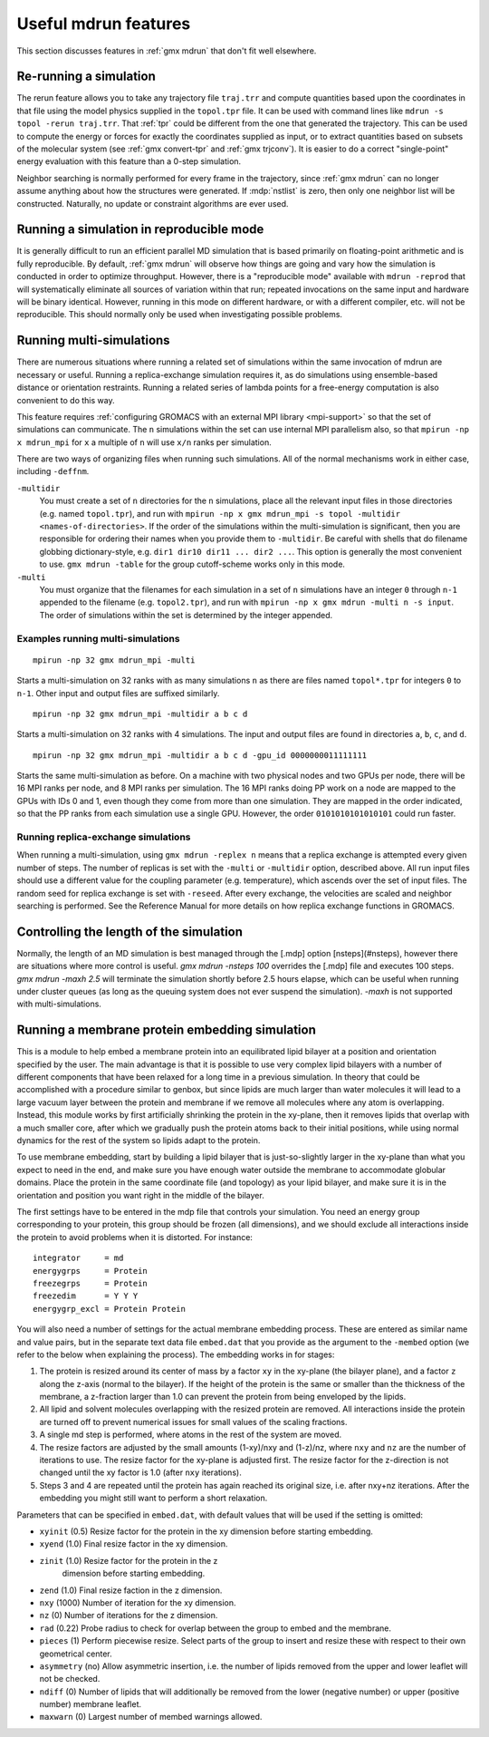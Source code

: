 Useful mdrun features
=======================
This section discusses features in :ref:`gmx mdrun` that don't fit well
elsewhere.

.. _single-point energy:

Re-running a simulation
-----------------------
The rerun feature allows you to take any trajectory file ``traj.trr``
and compute quantities based upon the coordinates in that file using
the model physics supplied in the ``topol.tpr`` file. It can be used
with command lines like ``mdrun -s topol -rerun traj.trr``. That :ref:`tpr`
could be different from the one that generated the trajectory. This
can be used to compute the energy or forces for exactly the
coordinates supplied as input, or to extract quantities based on
subsets of the molecular system (see :ref:`gmx convert-tpr` and
:ref:`gmx trjconv`). It is easier to do a correct "single-point" energy
evaluation with this feature than a 0-step simulation.

Neighbor searching is normally performed for every frame in the
trajectory, since :ref:`gmx mdrun` can no longer assume anything about how the
structures were generated. If :mdp:`nstlist` is zero, then only one
neighbor list will be constructed. Naturally, no update or constraint
algorithms are ever used.

Running a simulation in reproducible mode
-----------------------------------------
It is generally difficult to run an efficient parallel MD simulation
that is based primarily on floating-point arithmetic and is fully
reproducible. By default, :ref:`gmx mdrun` will observe how things are going
and vary how the simulation is conducted in order to optimize
throughput. However, there is a "reproducible mode" available with
``mdrun -reprod`` that will systematically eliminate all sources of
variation within that run; repeated invocations on the same input and
hardware will be binary identical. However, running in this mode on
different hardware, or with a different compiler, etc. will not be
reproducible. This should normally only be used when investigating
possible problems.

Running multi-simulations
-------------------------
There are numerous situations where running a related set of
simulations within the same invocation of mdrun are necessary or
useful. Running a replica-exchange simulation requires it, as do
simulations using ensemble-based distance or orientation restraints.
Running a related series of lambda points for a free-energy
computation is also convenient to do this way.

This feature requires
:ref:`configuring GROMACS with an external MPI library <mpi-support>`
so that the set of
simulations can communicate. The ``n`` simulations within the set can
use internal MPI parallelism also, so that ``mpirun -np x mdrun_mpi``
for ``x`` a multiple of ``n`` will use ``x/n`` ranks per simulation.

There are two ways of organizing files when running such
simulations. All of the normal mechanisms work in either case,
including ``-deffnm``.

``-multidir``
   You must create a set of ``n`` directories for the ``n`` simulations,
   place all the relevant input files in those directories (e.g. named
   ``topol.tpr``), and run with
   ``mpirun -np x gmx mdrun_mpi -s topol -multidir <names-of-directories>``.
   If the order of the simulations
   within the multi-simulation is significant, then you are responsible
   for ordering their names when you provide them to ``-multidir``. Be
   careful with shells that do filename globbing dictionary-style, e.g.
   ``dir1 dir10 dir11 ... dir2 ...``. This option is generally the
   most convenient to use. ``gmx mdrun -table`` for the group cutoff-scheme
   works only in this mode.

``-multi``
   You must organize that the filenames for each simulation in a set of
   ``n`` simulations have an integer ``0`` through ``n-1`` appended to
   the filename (e.g. ``topol2.tpr``), and run with
   ``mpirun -np x gmx mdrun -multi n -s input``. The order of simulations
   within the set is determined by the integer appended.

Examples running multi-simulations
^^^^^^^^^^^^^^^^^^^^^^^^^^^^^^^^^^

::

    mpirun -np 32 gmx mdrun_mpi -multi

Starts a multi-simulation on 32 ranks with as many simulations ``n`` as
there are files named ``topol*.tpr`` for integers ``0`` to ``n-1``. Other
input and output files are suffixed similarly.

::

    mpirun -np 32 gmx mdrun_mpi -multidir a b c d

Starts a multi-simulation on 32 ranks with 4 simulations. The input
and output files are found in directories ``a``, ``b``, ``c``, and ``d``.

::

    mpirun -np 32 gmx mdrun_mpi -multidir a b c d -gpu_id 0000000011111111

Starts the same multi-simulation as before. On a machine with two
physical nodes and two GPUs per node, there will be 16 MPI ranks per
node, and 8 MPI ranks per simulation. The 16 MPI ranks doing PP work
on a node are mapped to the GPUs with IDs 0 and 1, even though they
come from more than one simulation. They are mapped in the order
indicated, so that the PP ranks from each simulation use a single
GPU. However, the order ``0101010101010101`` could run faster.

Running replica-exchange simulations
^^^^^^^^^^^^^^^^^^^^^^^^^^^^^^^^^^^^

When running a multi-simulation, using ``gmx mdrun -replex n`` means that a
replica exchange is attempted every given number of steps. The number
of replicas is set with the ``-multi`` or ``-multidir`` option, described
above.  All run input files should use a different value for the
coupling parameter (e.g. temperature), which ascends over the set of
input files. The random seed for replica exchange is set with
``-reseed``. After every exchange, the velocities are scaled and
neighbor searching is performed. See the Reference Manual for more
details on how replica exchange functions in GROMACS.

Controlling the length of the simulation
----------------------------------------

Normally, the length of an MD simulation is best managed through the
[.mdp] option [nsteps](#nsteps), however there are situations where
more control is useful. `gmx mdrun -nsteps 100` overrides the [.mdp] file
and executes 100 steps. `gmx mdrun -maxh 2.5` will terminate the
simulation shortly before 2.5 hours elapse, which can be useful when
running under cluster queues (as long as the queuing system does not
ever suspend the simulation). `-maxh` is not supported with
multi-simulations.

Running a membrane protein embedding simulation
-----------------------------------------------

This is a module to help embed a membrane protein into an equilibrated
lipid bilayer at a position and orientation specified by the user. The
main advantage is that it is possible to use very complex lipid bilayers
with a number of different components that have been relaxed for a
long time in a previous simulation. In theory that could be accomplished
with a procedure similar to genbox, but since lipids are much larger
than water molecules it will lead to a large vacuum layer between the
protein and membrane if we remove all molecules where any atom is
overlapping. Instead, this module works by first artificially shrinking
the protein in the xy-plane, then it removes lipids that overlap with
a much smaller core, after which we gradually push the protein atoms
back to their initial positions, while using normal dynamics for the
rest of the system so lipids adapt to the protein.

To use membrane embedding, start by building a lipid bilayer that is
just-so-slightly larger in the xy-plane than what you expect to need
in the end, and make sure you have enough water outside the membrane
to accommodate globular domains. Place the protein in the same coordinate
file (and topology) as your lipid bilayer, and make sure it is in the
orientation and position you want right in the middle of the bilayer.

The first settings have to be entered in the mdp file that controls
your simulation. You need an energy group corresponding to your
protein, this group should be frozen (all dimensions), and we should
exclude all interactions inside the protein to avoid problems when it
is distorted. For instance:

::

    integrator     = md
    energygrps     = Protein
    freezegrps     = Protein
    freezedim      = Y Y Y
    energygrp_excl = Protein Protein

You will also need a number of settings for the actual membrane
embedding process. These are entered as similar name and value pairs,
but in the separate text data file ``embed.dat`` that you provide as
the argument to the ``-membed`` option (we refer to the below
when explaining the process). The embedding works in for stages:

1. The protein is resized around its center of mass by a factor
   ``xy`` in the xy-plane (the bilayer plane), and a factor ``z``
   along the z-axis (normal to the bilayer). If the height of the
   protein is the same or smaller than the thickness of the
   membrane, a z-fraction larger than 1.0 can prevent the protein
   from being enveloped by the lipids.

2. All lipid and solvent molecules overlapping with the resized
   protein are removed. All interactions inside the protein are
   turned off to prevent numerical issues for small values of the
   scaling fractions.

3. A single md step is performed, where atoms in the rest of the
   system are moved.

4. The resize factors are adjusted by the small amounts
   (1-xy)/nxy and (1-z)/nz, where ``nxy`` and ``nz`` are the
   number of iterations to use.  The resize factor for the xy-plane
   is adjusted first. The resize factor for the z-direction is not
   changed until the xy factor is 1.0 (after ``nxy`` iterations).

5. Steps 3 and 4 are repeated until the protein has again reached
   its original size, i.e. after nxy+nz iterations. After the
   embedding you might still want to perform a short relaxation.

Parameters that can be specified in ``embed.dat``, with default
values that will be used if the setting is omitted:

- ``xyinit`` (0.5) Resize factor for the protein in the xy
  dimension before starting embedding.

- ``xyend`` (1.0) Final resize factor in the xy dimension.

- ``zinit`` (1.0) Resize factor for the protein in the z
   dimension before starting embedding.

- ``zend`` (1.0) Final resize faction in the z dimension.

- ``nxy`` (1000) Number of iteration for the xy dimension.

- ``nz`` (0) Number of iterations for the z dimension.

- ``rad`` (0.22) Probe radius to check for overlap between
  the group to embed and the membrane.

- ``pieces`` (1) Perform piecewise resize. Select parts of the group
  to insert and resize these with respect to their own geometrical center.

- ``asymmetry`` (no) Allow asymmetric insertion, i.e. the number of
  lipids removed from the upper and lower leaflet will not be checked.

- ``ndiff`` (0) Number of lipids that will additionally be removed
  from the lower (negative number) or upper (positive number)
  membrane leaflet.

- ``maxwarn`` (0) Largest number of membed warnings allowed.
